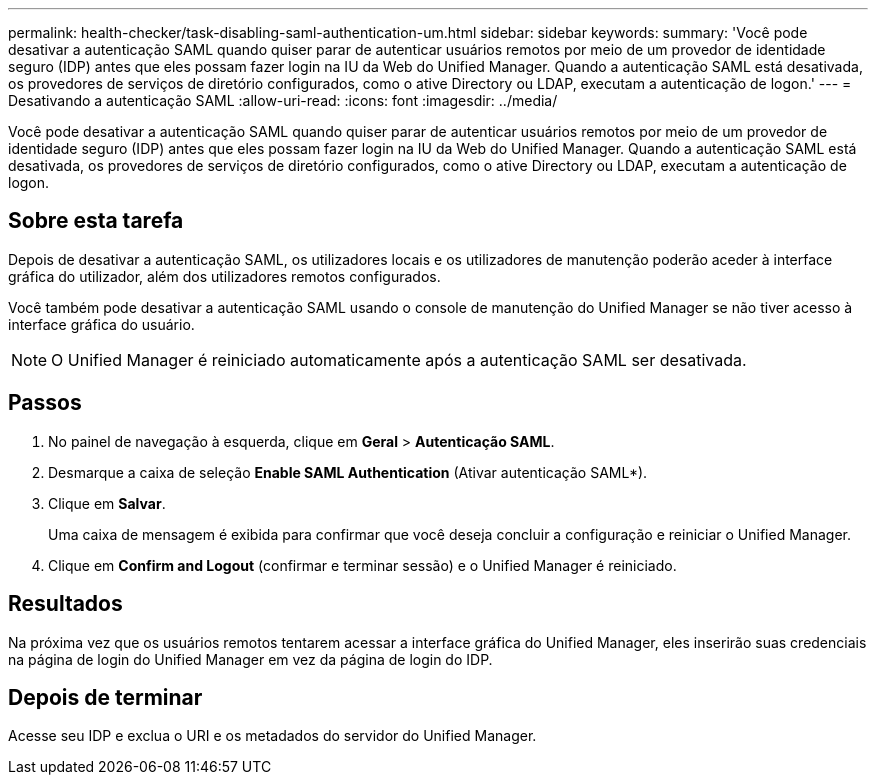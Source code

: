 ---
permalink: health-checker/task-disabling-saml-authentication-um.html 
sidebar: sidebar 
keywords:  
summary: 'Você pode desativar a autenticação SAML quando quiser parar de autenticar usuários remotos por meio de um provedor de identidade seguro (IDP) antes que eles possam fazer login na IU da Web do Unified Manager. Quando a autenticação SAML está desativada, os provedores de serviços de diretório configurados, como o ative Directory ou LDAP, executam a autenticação de logon.' 
---
= Desativando a autenticação SAML
:allow-uri-read: 
:icons: font
:imagesdir: ../media/


[role="lead"]
Você pode desativar a autenticação SAML quando quiser parar de autenticar usuários remotos por meio de um provedor de identidade seguro (IDP) antes que eles possam fazer login na IU da Web do Unified Manager. Quando a autenticação SAML está desativada, os provedores de serviços de diretório configurados, como o ative Directory ou LDAP, executam a autenticação de logon.



== Sobre esta tarefa

Depois de desativar a autenticação SAML, os utilizadores locais e os utilizadores de manutenção poderão aceder à interface gráfica do utilizador, além dos utilizadores remotos configurados.

Você também pode desativar a autenticação SAML usando o console de manutenção do Unified Manager se não tiver acesso à interface gráfica do usuário.

[NOTE]
====
O Unified Manager é reiniciado automaticamente após a autenticação SAML ser desativada.

====


== Passos

. No painel de navegação à esquerda, clique em *Geral* > *Autenticação SAML*.
. Desmarque a caixa de seleção *Enable SAML Authentication* (Ativar autenticação SAML*).
. Clique em *Salvar*.
+
Uma caixa de mensagem é exibida para confirmar que você deseja concluir a configuração e reiniciar o Unified Manager.

. Clique em *Confirm and Logout* (confirmar e terminar sessão) e o Unified Manager é reiniciado.




== Resultados

Na próxima vez que os usuários remotos tentarem acessar a interface gráfica do Unified Manager, eles inserirão suas credenciais na página de login do Unified Manager em vez da página de login do IDP.



== Depois de terminar

Acesse seu IDP e exclua o URI e os metadados do servidor do Unified Manager.
